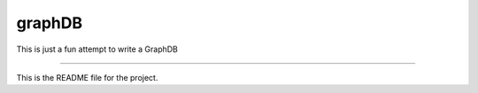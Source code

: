 graphDB
=======

This is just a fun attempt to write a GraphDB

----

This is the README file for the project.
